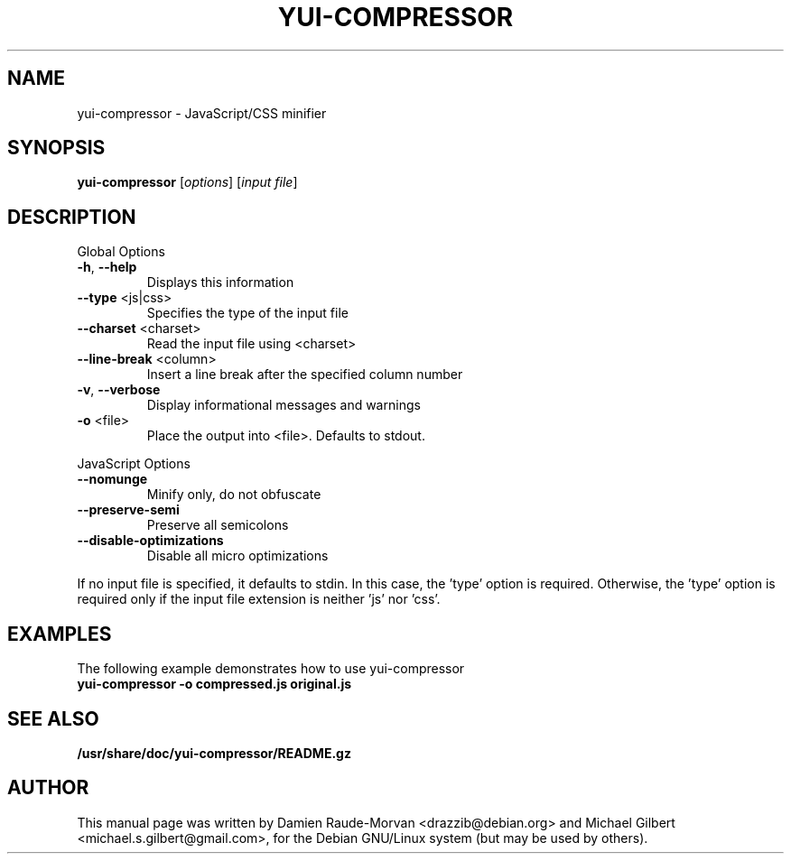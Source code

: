 .TH YUI-COMPRESSOR "1" "January 2010" "yui-compressor " "User Commands"
.SH NAME
yui-compressor \- JavaScript/CSS minifier
.SH SYNOPSIS
.B yui-compressor
\fR[\fIoptions\fR] [\fIinput file\fR]
.SH DESCRIPTION
Global Options
.TP
\fB\-h\fR, \fB\-\-help\fR
Displays this information
.TP
\fB\-\-type\fR <js|css>
Specifies the type of the input file
.TP
\fB\-\-charset\fR <charset>
Read the input file using <charset>
.TP
\fB\-\-line\-break\fR <column>
Insert a line break after the specified column number
.TP
\fB\-v\fR, \fB\-\-verbose\fR
Display informational messages and warnings
.TP
\fB\-o\fR <file>
Place the output into <file>. Defaults to stdout.
.PP
JavaScript Options
.TP
\fB\-\-nomunge\fR
Minify only, do not obfuscate
.TP
\fB\-\-preserve\-semi\fR
Preserve all semicolons
.TP
\fB\-\-disable\-optimizations\fR
Disable all micro optimizations
.PP
If no input file is specified, it defaults to stdin. In this case, the 'type'
option is required. Otherwise, the 'type' option is required only if the input
file extension is neither 'js' nor 'css'.
.SH EXAMPLES
The following example demonstrates how to use yui-compressor
.TP
.B yui-compressor -o compressed.js original.js
.SH SEE ALSO
.BR /usr/share/doc/yui-compressor/README.gz
.SH AUTHOR
This manual page was written by Damien Raude-Morvan <drazzib@debian.org>
and Michael Gilbert <michael.s.gilbert@gmail.com>,
for the Debian GNU/Linux system (but may be used by others).
